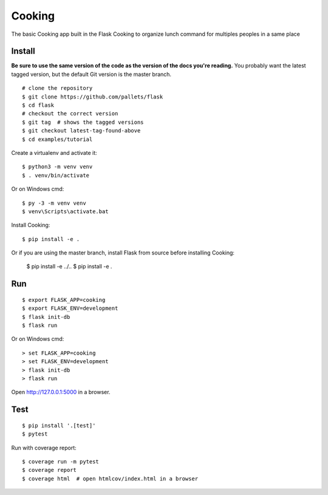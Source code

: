 Cooking
======

The basic Cooking app built in the Flask Cooking to organize lunch command for multiples peoples in a same place

Install
-------

**Be sure to use the same version of the code as the version of the docs
you're reading.** You probably want the latest tagged version, but the
default Git version is the master branch. ::

    # clone the repository
    $ git clone https://github.com/pallets/flask
    $ cd flask
    # checkout the correct version
    $ git tag  # shows the tagged versions
    $ git checkout latest-tag-found-above
    $ cd examples/tutorial

Create a virtualenv and activate it::

    $ python3 -m venv venv
    $ . venv/bin/activate

Or on Windows cmd::

    $ py -3 -m venv venv
    $ venv\Scripts\activate.bat

Install Cooking::

    $ pip install -e .

Or if you are using the master branch, install Flask from source before
installing Cooking:

    $ pip install -e ../..
    $ pip install -e .


Run
---

::

    $ export FLASK_APP=cooking
    $ export FLASK_ENV=development
    $ flask init-db
    $ flask run

Or on Windows cmd::

    > set FLASK_APP=cooking
    > set FLASK_ENV=development
    > flask init-db
    > flask run

Open http://127.0.0.1:5000 in a browser.


Test
----

::

    $ pip install '.[test]'
    $ pytest

Run with coverage report::

    $ coverage run -m pytest
    $ coverage report
    $ coverage html  # open htmlcov/index.html in a browser
